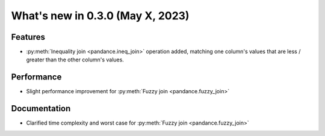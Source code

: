 .. _relnotes030:

What's new in 0.3.0 (May X, 2023)
======================================

Features
--------

* :py:meth:`Inequality join <pandance.ineq_join>` operation added,
  matching one column's values that are less / greater than the other column's values.


Performance
-----------

* Slight performance improvement for :py:meth:`Fuzzy join <pandance.fuzzy_join>`


Documentation
-------------

* Clarified time complexity and worst case for :py:meth:`Fuzzy join <pandance.fuzzy_join>`
